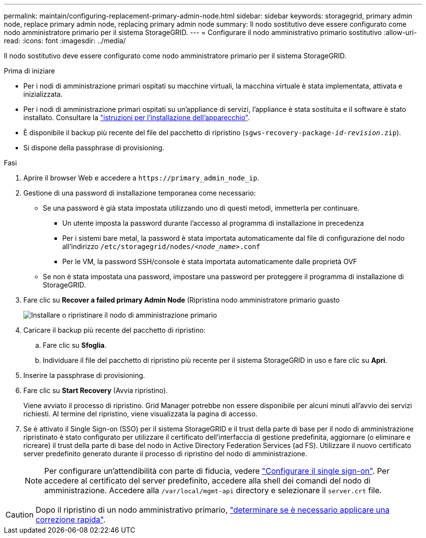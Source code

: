---
permalink: maintain/configuring-replacement-primary-admin-node.html 
sidebar: sidebar 
keywords: storagegrid, primary admin node, replace primary admin node, replacing primary admin node 
summary: Il nodo sostitutivo deve essere configurato come nodo amministratore primario per il sistema StorageGRID. 
---
= Configurare il nodo amministrativo primario sostitutivo
:allow-uri-read: 
:icons: font
:imagesdir: ../media/


[role="lead"]
Il nodo sostitutivo deve essere configurato come nodo amministratore primario per il sistema StorageGRID.

.Prima di iniziare
* Per i nodi di amministrazione primari ospitati su macchine virtuali, la macchina virtuale è stata implementata, attivata e inizializzata.
* Per i nodi di amministrazione primari ospitati su un'appliance di servizi, l'appliance è stata sostituita e il software è stato installato. Consultare la https://docs.netapp.com/us-en/storagegrid-appliances/installconfig/index.html["istruzioni per l'installazione dell'apparecchio"^].
* È disponibile il backup più recente del file del pacchetto di ripristino (`sgws-recovery-package-_id-revision_.zip`).
* Si dispone della passphrase di provisioning.


.Fasi
. Aprire il browser Web e accedere a `\https://primary_admin_node_ip`.
. Gestione di una password di installazione temporanea come necessario:
+
** Se una password è già stata impostata utilizzando uno di questi metodi, immetterla per continuare.
+
*** Un utente imposta la password durante l'accesso al programma di installazione in precedenza
*** Per i sistemi bare metal, la password è stata importata automaticamente dal file di configurazione del nodo all'indirizzo `/etc/storagegrid/nodes/_<node_name>_.conf`
*** Per le VM, la password SSH/console è stata importata automaticamente dalle proprietà OVF


** Se non è stata impostata una password, impostare una password per proteggere il programma di installazione di StorageGRID.


. Fare clic su *Recover a failed primary Admin Node* (Ripristina nodo amministratore primario guasto
+
image::../media/install_or_recover_primary_admin_node.png[Installare o ripristinare il nodo di amministrazione primario]

. Caricare il backup più recente del pacchetto di ripristino:
+
.. Fare clic su *Sfoglia*.
.. Individuare il file del pacchetto di ripristino più recente per il sistema StorageGRID in uso e fare clic su *Apri*.


. Inserire la passphrase di provisioning.
. Fare clic su *Start Recovery* (Avvia ripristino).
+
Viene avviato il processo di ripristino. Grid Manager potrebbe non essere disponibile per alcuni minuti all'avvio dei servizi richiesti. Al termine del ripristino, viene visualizzata la pagina di accesso.

. Se è attivato il Single Sign-on (SSO) per il sistema StorageGRID e il trust della parte di base per il nodo di amministrazione ripristinato è stato configurato per utilizzare il certificato dell'interfaccia di gestione predefinita, aggiornare (o eliminare e ricreare) il trust della parte di base del nodo in Active Directory Federation Services (ad FS). Utilizzare il nuovo certificato server predefinito generato durante il processo di ripristino del nodo di amministrazione.
+

NOTE: Per configurare un'attendibilità con parte di fiducia, vedere link:../admin/configuring-sso.html["Configurare il single sign-on"]. Per accedere al certificato del server predefinito, accedere alla shell dei comandi del nodo di amministrazione. Accedere alla `/var/local/mgmt-api` directory e selezionare il `server.crt` file.




CAUTION: Dopo il ripristino di un nodo amministrativo primario, link:assess-hotfix-requirement-during-primary-admin-node-recovery.html["determinare se è necessario applicare una correzione rapida"].
